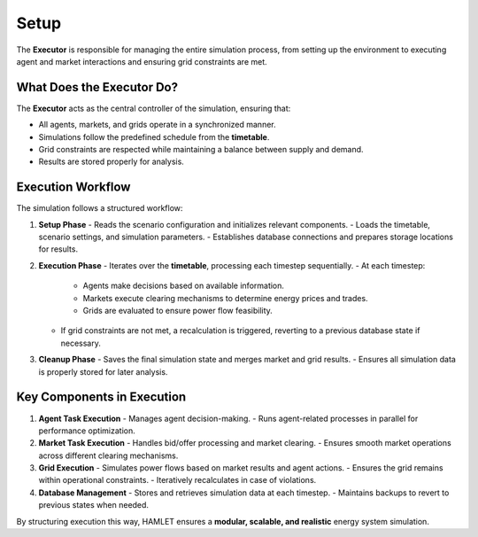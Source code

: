 Setup
=====

The **Executor** is responsible for managing the entire simulation process, from setting up the environment to executing agent and market interactions and ensuring grid constraints are met.

What Does the Executor Do?
--------------------------
The **Executor** acts as the central controller of the simulation, ensuring that:

- All agents, markets, and grids operate in a synchronized manner.
- Simulations follow the predefined schedule from the **timetable**.
- Grid constraints are respected while maintaining a balance between supply and demand.
- Results are stored properly for analysis.

Execution Workflow
------------------
The simulation follows a structured workflow:

1. **Setup Phase**
   - Reads the scenario configuration and initializes relevant components.
   - Loads the timetable, scenario settings, and simulation parameters.
   - Establishes database connections and prepares storage locations for results.

2. **Execution Phase**
   - Iterates over the **timetable**, processing each timestep sequentially.
   - At each timestep:

     - Agents make decisions based on available information.
     - Markets execute clearing mechanisms to determine energy prices and trades.
     - Grids are evaluated to ensure power flow feasibility.

   - If grid constraints are not met, a recalculation is triggered, reverting to a previous database state if necessary.

3. **Cleanup Phase**
   - Saves the final simulation state and merges market and grid results.
   - Ensures all simulation data is properly stored for later analysis.

Key Components in Execution
---------------------------
1. **Agent Task Execution**
   - Manages agent decision-making.
   - Runs agent-related processes in parallel for performance optimization.

2. **Market Task Execution**
   - Handles bid/offer processing and market clearing.
   - Ensures smooth market operations across different clearing mechanisms.

3. **Grid Execution**
   - Simulates power flows based on market results and agent actions.
   - Ensures the grid remains within operational constraints.
   - Iteratively recalculates in case of violations.

4. **Database Management**
   - Stores and retrieves simulation data at each timestep.
   - Maintains backups to revert to previous states when needed.

By structuring execution this way, HAMLET ensures a **modular, scalable, and realistic** energy system simulation.
